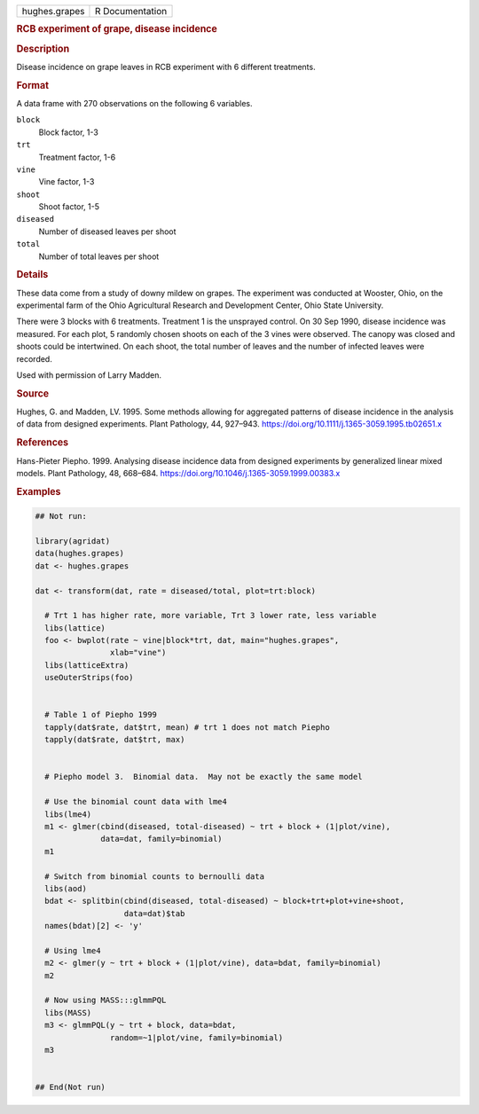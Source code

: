 .. container::

   .. container::

      ============= ===============
      hughes.grapes R Documentation
      ============= ===============

      .. rubric:: RCB experiment of grape, disease incidence
         :name: rcb-experiment-of-grape-disease-incidence

      .. rubric:: Description
         :name: description

      Disease incidence on grape leaves in RCB experiment with 6
      different treatments.

      .. rubric:: Format
         :name: format

      A data frame with 270 observations on the following 6 variables.

      ``block``
         Block factor, 1-3

      ``trt``
         Treatment factor, 1-6

      ``vine``
         Vine factor, 1-3

      ``shoot``
         Shoot factor, 1-5

      ``diseased``
         Number of diseased leaves per shoot

      ``total``
         Number of total leaves per shoot

      .. rubric:: Details
         :name: details

      These data come from a study of downy mildew on grapes. The
      experiment was conducted at Wooster, Ohio, on the experimental
      farm of the Ohio Agricultural Research and Development Center,
      Ohio State University.

      There were 3 blocks with 6 treatments. Treatment 1 is the
      unsprayed control. On 30 Sep 1990, disease incidence was measured.
      For each plot, 5 randomly chosen shoots on each of the 3 vines
      were observed. The canopy was closed and shoots could be
      intertwined. On each shoot, the total number of leaves and the
      number of infected leaves were recorded.

      Used with permission of Larry Madden.

      .. rubric:: Source
         :name: source

      Hughes, G. and Madden, LV. 1995. Some methods allowing for
      aggregated patterns of disease incidence in the analysis of data
      from designed experiments. Plant Pathology, 44, 927–943.
      https://doi.org/10.1111/j.1365-3059.1995.tb02651.x

      .. rubric:: References
         :name: references

      Hans-Pieter Piepho. 1999. Analysing disease incidence data from
      designed experiments by generalized linear mixed models. Plant
      Pathology, 48, 668–684.
      https://doi.org/10.1046/j.1365-3059.1999.00383.x

      .. rubric:: Examples
         :name: examples

      .. code:: R

         ## Not run: 
           
         library(agridat)
         data(hughes.grapes)
         dat <- hughes.grapes

         dat <- transform(dat, rate = diseased/total, plot=trt:block)

           # Trt 1 has higher rate, more variable, Trt 3 lower rate, less variable
           libs(lattice)
           foo <- bwplot(rate ~ vine|block*trt, dat, main="hughes.grapes",
                         xlab="vine")
           libs(latticeExtra)
           useOuterStrips(foo)


           # Table 1 of Piepho 1999
           tapply(dat$rate, dat$trt, mean) # trt 1 does not match Piepho
           tapply(dat$rate, dat$trt, max)


           # Piepho model 3.  Binomial data.  May not be exactly the same model
           
           # Use the binomial count data with lme4
           libs(lme4)
           m1 <- glmer(cbind(diseased, total-diseased) ~ trt + block + (1|plot/vine),
                       data=dat, family=binomial)
           m1

           # Switch from binomial counts to bernoulli data
           libs(aod)
           bdat <- splitbin(cbind(diseased, total-diseased) ~ block+trt+plot+vine+shoot,
                            data=dat)$tab
           names(bdat)[2] <- 'y'
           
           # Using lme4
           m2 <- glmer(y ~ trt + block + (1|plot/vine), data=bdat, family=binomial)
           m2
           
           # Now using MASS:::glmmPQL
           libs(MASS)
           m3 <- glmmPQL(y ~ trt + block, data=bdat,
                         random=~1|plot/vine, family=binomial)
           m3


         ## End(Not run)
